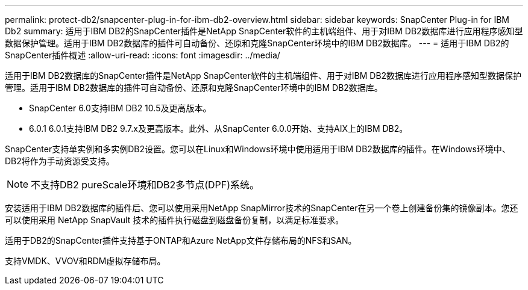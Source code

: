 ---
permalink: protect-db2/snapcenter-plug-in-for-ibm-db2-overview.html 
sidebar: sidebar 
keywords: SnapCenter Plug-in for IBM Db2 
summary: 适用于IBM DB2的SnapCenter插件是NetApp SnapCenter软件的主机端组件、用于对IBM DB2数据库进行应用程序感知型数据保护管理。适用于IBM DB2数据库的插件可自动备份、还原和克隆SnapCenter环境中的IBM DB2数据库。 
---
= 适用于IBM DB2的SnapCenter插件概述
:allow-uri-read: 
:icons: font
:imagesdir: ../media/


[role="lead"]
适用于IBM DB2数据库的SnapCenter插件是NetApp SnapCenter软件的主机端组件、用于对IBM DB2数据库进行应用程序感知型数据保护管理。适用于IBM DB2数据库的插件可自动备份、还原和克隆SnapCenter环境中的IBM DB2数据库。

* SnapCenter 6.0支持IBM DB2 10.5及更高版本。
* 6.0.1 6.0.1支持IBM DB2 9.7.x及更高版本。此外、从SnapCenter 6.0.0开始、支持AIX上的IBM DB2。


SnapCenter支持单实例和多实例DB2设置。您可以在Linux和Windows环境中使用适用于IBM DB2数据库的插件。在Windows环境中、DB2将作为手动资源受支持。


NOTE: 不支持DB2 pureScale环境和DB2多节点(DPF)系统。

安装适用于IBM DB2数据库的插件后、您可以使用采用NetApp SnapMirror技术的SnapCenter在另一个卷上创建备份集的镜像副本。您还可以使用采用 NetApp SnapVault 技术的插件执行磁盘到磁盘备份复制，以满足标准要求。

适用于DB2的SnapCenter插件支持基于ONTAP和Azure NetApp文件存储布局的NFS和SAN。

支持VMDK、VVOV和RDM虚拟存储布局。
